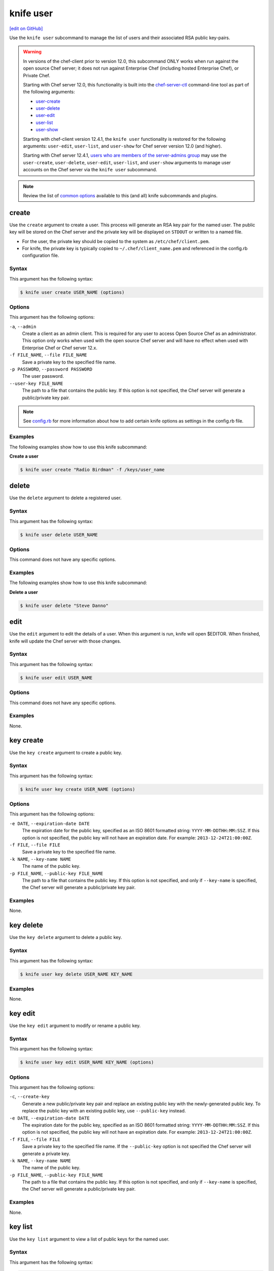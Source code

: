 =====================================================
knife user
=====================================================
`[edit on GitHub] <https://github.com/chef/chef-web-docs/blob/master/chef_master/source/knife_user.rst>`__

.. tag knife_user_summary

Use the ``knife user`` subcommand to manage the list of users and their associated RSA public key-pairs.

.. end_tag

.. warning:: In versions of the chef-client prior to version 12.0, this subcommand ONLY works when run against the open source Chef server; it does not run against Enterprise Chef (including hosted Enterprise Chef), or Private Chef.

             Starting with Chef server 12.0, this functionality is built into the `chef-server-ctl </ctl_chef_server.html>`__ command-line tool as part of the following arguments:

             * `user-create </ctl_chef_server.html#user-create>`_
             * `user-delete </ctl_chef_server.html#user-delete>`_
             * `user-edit </ctl_chef_server.html#user-edit>`_
             * `user-list </ctl_chef_server.html#user-list>`_
             * `user-show </ctl_chef_server.html#user-show>`_

             Starting with chef-client version 12.4.1, the ``knife user`` functionality is restored for the following arguments: ``user-edit``, ``user-list``, and ``user-show`` for Chef server version 12.0 (and higher).

             Starting with Chef server 12.4.1, `users who are members of the server-admins group </ctl_chef_server.html#server-admins>`_ may use the ``user-create``, ``user-delete``, ``user-edit``, ``user-list``, and ``user-show`` arguments to manage user accounts on the Chef server via the ``knife user`` subcommand.

.. note:: .. tag knife_common_see_common_options_link

          Review the list of `common options </knife_options.html>`__ available to this (and all) knife subcommands and plugins.

          .. end_tag

create
=====================================================
Use the ``create`` argument to create a user. This process will generate an RSA key pair for the named user. The public key will be stored on the Chef server and the private key will be displayed on ``STDOUT`` or written to a named file.

* For the user, the private key should be copied to the system as ``/etc/chef/client.pem``.
* For knife, the private key is typically copied to ``~/.chef/client_name.pem`` and referenced in the config.rb configuration file.

Syntax
-----------------------------------------------------
This argument has the following syntax:

.. code-block:: bash

   $ knife user create USER_NAME (options)

Options
-----------------------------------------------------
This argument has the following options:

``-a``, ``--admin``
   Create a client as an admin client. This is required for any user to access Open Source Chef as an administrator. This option only works when used with the open source Chef server and will have no effect when used with Enterprise Chef or Chef server 12.x.

``-f FILE_NAME``, ``--file FILE_NAME``
   Save a private key to the specified file name.

``-p PASSWORD``, ``--password PASSWORD``
   The user password.

``--user-key FILE_NAME``
   The path to a file that contains the public key.  If this option is not specified, the Chef server will generate a public/private key pair.

.. note:: .. tag knife_common_see_all_config_options

          See `config.rb </config_rb_optional_settings.html>`__ for more information about how to add certain knife options as settings in the config.rb file.

          .. end_tag

Examples
-----------------------------------------------------
The following examples show how to use this knife subcommand:

**Create a user**

.. To create a new user named "Radio Birdman" with a private key saved to "/keys/user_name", enter:

.. code-block:: bash

   $ knife user create "Radio Birdman" -f /keys/user_name

delete
=====================================================
Use the ``delete`` argument to delete a registered user.

Syntax
-----------------------------------------------------
This argument has the following syntax:

.. code-block:: bash

   $ knife user delete USER_NAME

Options
-----------------------------------------------------
This command does not have any specific options.

Examples
-----------------------------------------------------
The following examples show how to use this knife subcommand:

**Delete a user**

.. To delete a user named "Steve Danno", enter:

.. code-block:: bash

   $ knife user delete "Steve Danno"

edit
=====================================================
Use the ``edit`` argument to edit the details of a user. When this argument is run, knife will open $EDITOR. When finished, knife will update the Chef server with those changes.

Syntax
-----------------------------------------------------
This argument has the following syntax:

.. code-block:: bash

   $ knife user edit USER_NAME

Options
-----------------------------------------------------
This command does not have any specific options.

Examples
-----------------------------------------------------
None.

key create
=====================================================
.. tag knife_user_key_create

Use the ``key create`` argument to create a public key.

.. end_tag

Syntax
-----------------------------------------------------
.. tag knife_user_key_create_syntax

This argument has the following syntax:

.. code-block:: bash

   $ knife user key create USER_NAME (options)

.. end_tag

Options
-----------------------------------------------------
.. tag knife_user_key_create_options

This argument has the following options:

``-e DATE``, ``--expiration-date DATE``
   The expiration date for the public key, specified as an ISO 8601 formatted string: ``YYYY-MM-DDTHH:MM:SSZ``. If this option is not specified, the public key will not have an expiration date. For example: ``2013-12-24T21:00:00Z``.

``-f FILE``, ``--file FILE``
   Save a private key to the specified file name.

``-k NAME``, ``--key-name NAME``
   The name of the public key.

``-p FILE_NAME``, ``--public-key FILE_NAME``
   The path to a file that contains the public key. If this option is not specified, and only if ``--key-name`` is specified, the Chef server will generate a public/private key pair.

.. end_tag

Examples
-----------------------------------------------------
None.

key delete
=====================================================
.. tag knife_user_key_delete

Use the ``key delete`` argument to delete a public key.

.. end_tag

Syntax
-----------------------------------------------------
.. tag knife_user_key_delete_syntax

This argument has the following syntax:

.. code-block:: bash

   $ knife user key delete USER_NAME KEY_NAME

.. end_tag

Examples
-----------------------------------------------------
None.

key edit
=====================================================
.. tag knife_user_key_edit

Use the ``key edit`` argument to modify or rename a public key.

.. end_tag

Syntax
-----------------------------------------------------
.. tag knife_user_key_edit_syntax

This argument has the following syntax:

.. code-block:: bash

   $ knife user key edit USER_NAME KEY_NAME (options)

.. end_tag

Options
-----------------------------------------------------
.. tag knife_user_key_edit_options

This argument has the following options:

``-c``, ``--create-key``
   Generate a new public/private key pair and replace an existing public key with the newly-generated public key. To replace the public key with an existing public key, use ``--public-key`` instead.

``-e DATE``, ``--expiration-date DATE``
   The expiration date for the public key, specified as an ISO 8601 formatted string: ``YYYY-MM-DDTHH:MM:SSZ``. If this option is not specified, the public key will not have an expiration date. For example: ``2013-12-24T21:00:00Z``.

``-f FILE``, ``--file FILE``
   Save a private key to the specified file name. If the ``--public-key`` option is not specified the Chef server will generate a private key.

``-k NAME``, ``--key-name NAME``
   The name of the public key.

``-p FILE_NAME``, ``--public-key FILE_NAME``
   The path to a file that contains the public key. If this option is not specified, and only if ``--key-name`` is specified, the Chef server will generate a public/private key pair.

.. end_tag

Examples
-----------------------------------------------------
None.

key list
=====================================================
.. tag knife_user_key_list

Use the ``key list`` argument to view a list of public keys for the named user.

.. end_tag

Syntax
-----------------------------------------------------
.. tag knife_user_key_list_syntax

This argument has the following syntax:

.. code-block:: bash

   $ knife user key list USER_NAME (options)

.. end_tag

Options
-----------------------------------------------------
.. tag knife_user_key_list_options

This argument has the following options:

``-e``, ``--only-expired``
   Show a list of public keys that have expired.

``-n``, ``--only-non-expired``
   Show a list of public keys that have not expired.

``-w``, ``--with-details``
   Show a list of public keys, including URIs and expiration status.

.. end_tag

Examples
-----------------------------------------------------
None.

key show
=====================================================
.. tag knife_user_key_show

Use the ``key show`` argument to view details for a specific public key.

.. end_tag

Syntax
-----------------------------------------------------
.. tag knife_user_key_show_syntax

This argument has the following syntax:

.. code-block:: bash

   $ knife user key show USER_NAME KEY_NAME

.. end_tag

Examples
-----------------------------------------------------
None.

list
=====================================================
Use the ``list`` argument to view a list of registered users.

Syntax
-----------------------------------------------------
This argument has the following syntax:

.. code-block:: bash

   $ knife user list (options)

Options
-----------------------------------------------------
This argument has the following options:

``-w``, ``--with-uri``
   Show the corresponding URIs.

Examples
-----------------------------------------------------
None.

reregister
=====================================================
Use the ``reregister`` argument to regenerate an RSA key pair for a user. The public key will be stored on the Chef server and the private key will be displayed on ``STDOUT`` or written to a named file.

.. note:: Running this argument will invalidate the previous RSA key pair, making it unusable during authentication to the Chef server.

Syntax
-----------------------------------------------------
This argument has the following syntax:

.. code-block:: bash

   $ knife user reregister USER_NAME (options)

Options
-----------------------------------------------------
This argument has the following options:

``-f FILE_NAME``, ``--file FILE_NAME``
   Save a private key to the specified file name.

.. note:: .. tag knife_common_see_all_config_options

          See `config.rb </config_rb_optional_settings.html>`__ for more information about how to add certain knife options as settings in the config.rb file.

          .. end_tag

Examples
-----------------------------------------------------
The following examples show how to use this knife subcommand:

**Regenerate the RSA key-pair**

.. To regenerate the RSA key pair for a user named "Robert Younger", enter:

.. code-block:: bash

   $ knife user reregister "Robert Younger"

show
=====================================================
Use the ``show`` argument to show the details of a user.

Syntax
-----------------------------------------------------
This argument has the following syntax:

.. code-block:: bash

   $ knife user show USER_NAME (options)

Options
-----------------------------------------------------
This argument has the following options:

``-a ATTR``, ``--attribute ATTR``
   The attribute (or attributes) to show.

Examples
-----------------------------------------------------
The following examples show how to use this knife subcommand:

**Show user data**

To view a user named ``Dennis Teck``, enter:

.. code-block:: bash

   $ knife user show "Dennis Teck"

to return something like:

.. code-block:: bash

   chef_type:   user
   json_class:  Chef::User
   name:        Dennis Teck
   public_key:

**Show user data as JSON**

To view information in JSON format, use the ``-F`` common option as part of the command like this:

.. code-block:: bash

   $ knife user show "Dennis Teck" -F json

(Other formats available include ``text``, ``yaml``, and ``pp``, e.g. ``-F yaml`` for YAML.)
